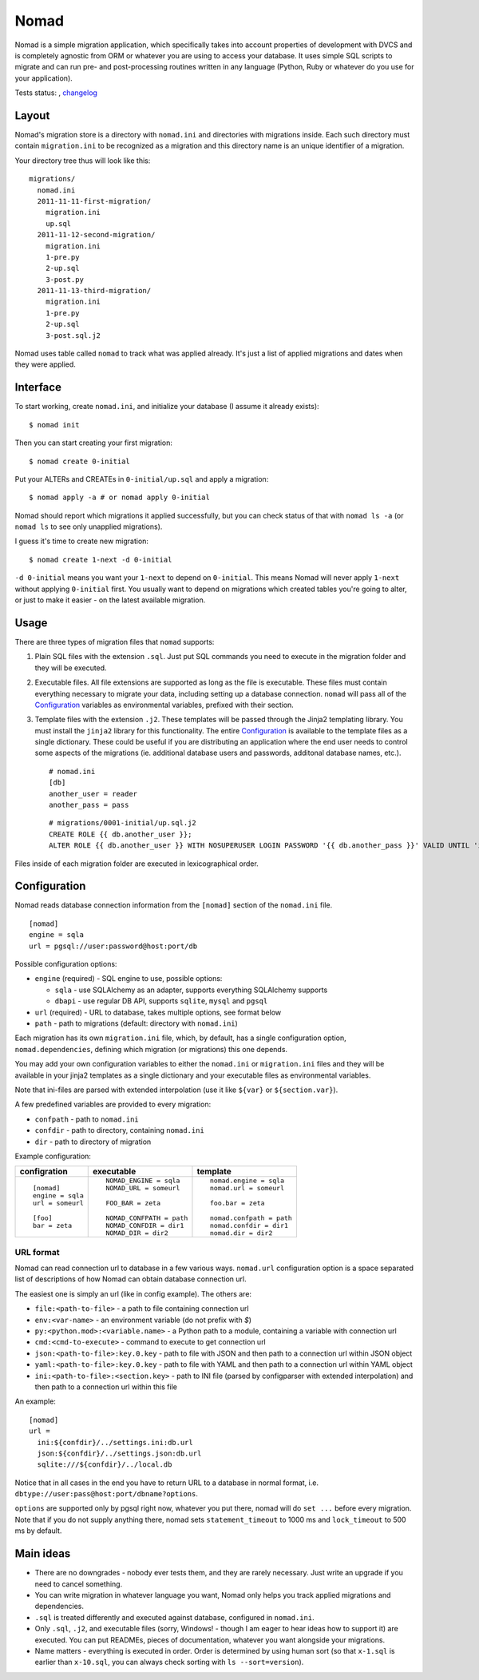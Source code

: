 .. -*- mode: rst -*-

=======
 Nomad
=======

Nomad is a simple migration application, which specifically takes into account
properties of development with DVCS and is completely agnostic from ORM or
whatever you are using to access your database. It uses simple SQL scripts to
migrate and can run pre- and post-processing routines written in any language
(Python, Ruby or whatever do you use for your application).

Tests status: |ci|, `changelog <https://github.com/piranha/nomad/blob/master/CHANGELOG.rst>`_

.. |ci| image:: https://github.com/piranha/nomad/actions/workflows/build.yml/badge.svg
   :target: https://github.com/piranha/nomad/actions

.. begin-writeup

Layout
-------

Nomad's migration store is a directory with ``nomad.ini`` and directories with
migrations inside. Each such directory must contain ``migration.ini`` to be
recognized as a migration and this directory name is an unique identifier of a
migration.

Your directory tree thus will look like this::

  migrations/
    nomad.ini
    2011-11-11-first-migration/
      migration.ini
      up.sql
    2011-11-12-second-migration/
      migration.ini
      1-pre.py
      2-up.sql
      3-post.py
    2011-11-13-third-migration/
      migration.ini
      1-pre.py
      2-up.sql
      3-post.sql.j2

Nomad uses table called ``nomad`` to track what was applied already. It's just a
list of applied migrations and dates when they were applied.

Interface
---------

To start working, create ``nomad.ini``, and initialize your database (I assume
it already exists)::

  $ nomad init

Then you can start creating your first migration::

  $ nomad create 0-initial

Put your ALTERs and CREATEs in ``0-initial/up.sql`` and apply a migration::

  $ nomad apply -a # or nomad apply 0-initial

Nomad should report which migrations it applied successfully, but you can check
status of that with ``nomad ls -a`` (or ``nomad ls`` to see only unapplied
migrations).

I guess it's time to create new migration::

  $ nomad create 1-next -d 0-initial

``-d 0-initial`` means you want your ``1-next`` to depend on ``0-initial``. This
means Nomad will never apply ``1-next`` without applying ``0-initial``
first. You usually want to depend on migrations which created tables you're
going to alter, or just to make it easier - on the latest available migration.

Usage
-----

There are three types of migration files that ``nomad`` supports:

1.  Plain SQL files with the extension ``.sql``. Just put SQL commands you need
    to execute in the migration folder and they will be executed.
2.  Executable files. All file extensions are supported as long as the file
    is executable. These files must contain everything necessary to migrate
    your data, including setting up a database connection. ``nomad`` will pass
    all of the `Configuration`_ variables as environmental variables, prefixed
    with their section.
3.  Template files with the extension ``.j2``. These templates will be
    passed through the Jinja2 templating library. You must install the
    ``jinja2`` library for this functionality. The entire `Configuration`_ is
    available to the template files as a single dictionary. These could be
    useful if you are distributing an application where the end user needs to
    control some aspects of the migrations (ie. additional database users and
    passwords, additonal database names, etc.).

    ::

      # nomad.ini
      [db]
      another_user = reader
      another_pass = pass

    ::

      # migrations/0001-initial/up.sql.j2
      CREATE ROLE {{ db.another_user }};
      ALTER ROLE {{ db.another_user }} WITH NOSUPERUSER LOGIN PASSWORD '{{ db.another_pass }}' VALID UNTIL 'infinity';


Files inside of each migration folder are executed in lexicographical order.


Configuration
-------------

Nomad reads database connection information from the ``[nomad]`` section of the
``nomad.ini`` file.

::

  [nomad]
  engine = sqla
  url = pgsql://user:password@host:port/db

Possible configuration options:

- ``engine`` (required) - SQL engine to use, possible options:

  - ``sqla`` - use SQLAlchemy as an adapter, supports everything SQLAlchemy supports
  - ``dbapi`` - use regular DB API, supports ``sqlite``, ``mysql`` and ``pgsql``

- ``url`` (required) - URL to database, takes multiple options, see format below
- ``path`` - path to migrations (default: directory with ``nomad.ini``)

Each migration has its own ``migration.ini`` file, which, by default, has a
single configuration option, ``nomad.dependencies``, defining which migration
(or migrations) this one depends.

You may add your own configuration variables to either the ``nomad.ini`` or
``migration.ini`` files and they will be available in your jinja2 templates
as a single dictionary and your executable files as environmental
variables.

Note that ini-files are parsed with extended interpolation (use it like
``${var}`` or ``${section.var}``).

A few predefined variables are provided to every migration:

- ``confpath`` - path to ``nomad.ini``
- ``confdir`` - path to directory, containing ``nomad.ini``
- ``dir`` - path to directory of migration


Example configuration:

+------------------+---------------------------+------------------------------+
|   configration   |         executable        |          template            |
+==================+===========================+==============================+
| ::               | ::                        | ::                           |
|                  |                           |                              |
|   [nomad]        |   NOMAD_ENGINE = sqla     |   nomad.engine = sqla        |
|   engine = sqla  |   NOMAD_URL = someurl     |   nomad.url = someurl        |
|   url = someurl  |                           |                              |
|                  |   FOO_BAR = zeta          |   foo.bar = zeta             |
|   [foo]          |                           |                              |
|   bar = zeta     |   NOMAD_CONFPATH = path   |   nomad.confpath = path      |
|                  |   NOMAD_CONFDIR = dir1    |   nomad.confdir = dir1       |
|                  |   NOMAD_DIR = dir2        |   nomad.dir = dir2           |
+------------------+---------------------------+------------------------------+


URL format
~~~~~~~~~~

Nomad can read connection url to database in a few various ways. ``nomad.url``
configuration option is a space separated list of descriptions of how Nomad can
obtain database connection url.

The easiest one is simply an url (like in config example). The others are:

- ``file:<path-to-file>`` - a path to file containing connection url
- ``env:<var-name>`` - an environment variable (do not prefix with `$`)
- ``py:<python.mod>:<variable.name>`` - a Python path to a module,
  containing a variable with connection url
- ``cmd:<cmd-to-execute>`` - command to execute to get connection url
- ``json:<path-to-file>:key.0.key`` - path to file with JSON and then path
  to a connection url within JSON object
- ``yaml:<path-to-file>:key.0.key`` - path to file with YAML and then path
  to a connection url within YAML object
- ``ini:<path-to-file>:<section.key>`` - path to INI file (parsed by
  configparser with extended interpolation) and then path to a connection url
  within this file

An example::

  [nomad]
  url =
    ini:${confdir}/../settings.ini:db.url
    json:${confdir}/../settings.json:db.url
    sqlite:///${confdir}/../local.db

Notice that in all cases in the end you have to return URL to a database in
normal format, i.e. ``dbtype://user:pass@host:port/dbname?options``.

``options`` are supported only by pgsql right now, whatever you put there, nomad
will do ``set ...`` before every migration. Note that if you do not supply
anything there, nomad sets ``statement_timeout`` to 1000 ms and ``lock_timeout``
to 500 ms by default.

Main ideas
----------

- There are no downgrades - nobody ever tests them, and they are rarely
  necessary. Just write an upgrade if you need to cancel something.
- You can write migration in whatever language you want, Nomad only helps you
  track applied migrations and dependencies.
- ``.sql`` is treated differently and executed against database, configured in
  ``nomad.ini``.
- Only ``.sql``, ``.j2``, and executable files (sorry, Windows! - though I am eager to
  hear ideas how to support it) are executed. You can put READMEs, pieces of
  documentation, whatever you want alongside your migrations.
- Name matters - everything is executed in order. Order is determined by using
  human sort (so that ``x-1.sql`` is earlier than ``x-10.sql``, you can always
  check sorting with ``ls --sort=version``).

.. end-writeup
